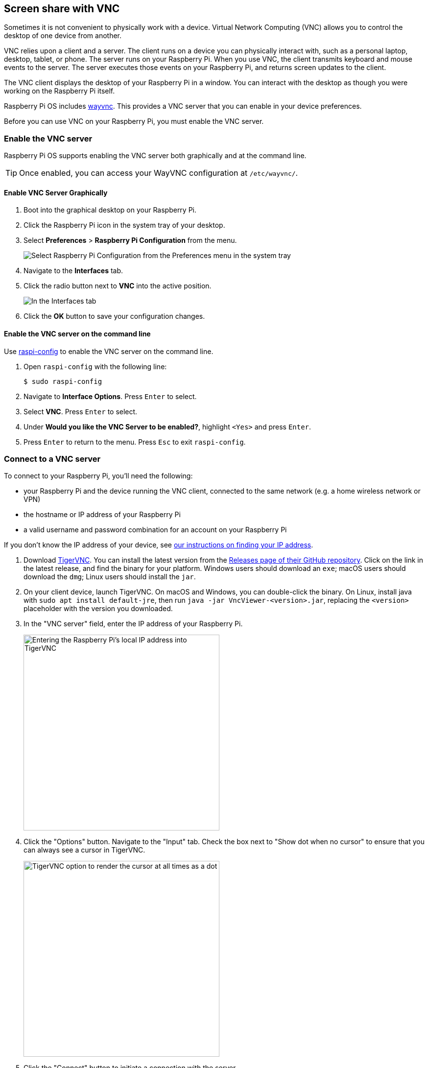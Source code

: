 [[vnc]]
== Screen share with VNC

Sometimes it is not convenient to physically work with a device. Virtual Network Computing (VNC) allows you to control the desktop of one device from another.

VNC relies upon a client and a server. The client runs on a device you can physically interact with, such as a personal laptop, desktop, tablet, or phone. The server runs on your Raspberry Pi.
When you use VNC, the client transmits keyboard and mouse events to the server. The server executes those events on your Raspberry Pi, and returns screen updates to the client.

The VNC client displays the desktop of your Raspberry Pi in a window. You can interact with the desktop as though you were working on the Raspberry Pi itself.

Raspberry Pi OS includes https://github.com/any1/wayvnc[wayvnc]. This provides a VNC server that you can enable in your device preferences.

Before you can use VNC on your Raspberry Pi, you must enable the VNC server.

=== Enable the VNC server

Raspberry Pi OS supports enabling the VNC server both graphically and at the command line.

TIP: Once enabled, you can access your WayVNC configuration at `/etc/wayvnc/`.

==== Enable VNC Server Graphically

. Boot into the graphical desktop on your Raspberry Pi.
. Click the Raspberry Pi icon in the system tray of your desktop.
. Select *Preferences* > *Raspberry Pi Configuration* from the menu.
+
--
image::images/raspberry-pi-configuration.png[Select Raspberry Pi Configuration from the Preferences menu in the system tray]
--
. Navigate to the *Interfaces* tab.
. Click the radio button next to *VNC* into the active position.
+
--
image::images/vnc-enable.png[In the Interfaces tab, click the VNC toggle into the active position to enable VNC.]
--
. Click the *OK* button to save your configuration changes.

==== Enable the VNC server on the command line

Use xref:configuration.adoc#raspi-config[raspi-config] to enable the VNC server on the command line.

. Open `raspi-config` with the following line:
+
[source,console]
----
$ sudo raspi-config
----
. Navigate to *Interface Options*. Press `Enter` to select.
. Select *VNC*. Press `Enter` to select.
. Under *Would you like the VNC Server to be enabled?*, highlight `<Yes>` and press `Enter`.
. Press `Enter` to return to the menu. Press `Esc` to exit `raspi-config`.

=== Connect to a VNC server

To connect to your Raspberry Pi, you'll need the following:

* your Raspberry Pi and the device running the VNC client, connected to the same network (e.g. a home wireless network or VPN)
* the hostname or IP address of your Raspberry Pi
* a valid username and password combination for an account on your Raspberry Pi

If you don't know the IP address of your device, see xref:remote-access.adoc#ip-address[our instructions on finding your IP address].

. Download https://tigervnc.org/[TigerVNC]. You can install the latest version from the https://github.com/TigerVNC/tigervnc/releases[Releases page of their GitHub repository]. Click on the link in the latest release, and find the binary for your platform. Windows users should download an `exe`; macOS users should download the `dmg`; Linux users should install the `jar`.
. On your client device, launch TigerVNC. On macOS and Windows, you can double-click the binary. On Linux, install java with `sudo apt install default-jre`, then run `java -jar VncViewer-<version>.jar`, replacing the `<version>` placeholder with the version you downloaded.
. In the "VNC server" field, enter the IP address of your Raspberry Pi.
+
--
image::images/vnc-tigervnc-enter-ip.png[Entering the Raspberry Pi's local IP address into TigerVNC,400]
--
. Click the "Options" button. Navigate to the "Input" tab. Check the box next to "Show dot when no cursor" to ensure that you can always see a cursor in TigerVNC.
+
--
image::images/vnc-tigervnc-show-dot.png[TigerVNC option to render the cursor at all times as a dot,400]
--
. Click the "Connect" button to initiate a connection with the server.
   * If TigerVNC warns you that the "Hostname does not match the server certificate", click the "Yes" button to continue.
+
--
image::images/vnc-tigervnc-cert-warning.png[TigerVNC warning about mismatched certificates,400]
--
* If TigerVNC warns you that the "certificate has been signed by an unknown authority", click the "Yes" button to grant an exception for your Raspberry Pi.
+
--
image::images/vnc-tigervnc-cert-signer-warning.png[TigerVNC warning about certificates signed by an unknown authority,400]
--
. When prompted for a username and password, enter your credentials.
+
--
image::images/vnc-tigervnc-username-password.png[Entering a username and password to authenticate via TigerVNC,400]
--
. Click the "OK" button to authenticate with the VNC server. If your credentials are correct, TigerVNC should open a window containing the desktop corresponding to your account on the Raspberry Pi. You should be able to move your mouse and keyboard to input text and interact with the desktop.
+
--
image::images/vnc-tigervnc-desktop.png[The desktop of a Raspberry Pi after successfully authenticating with TigerVNC]
--
